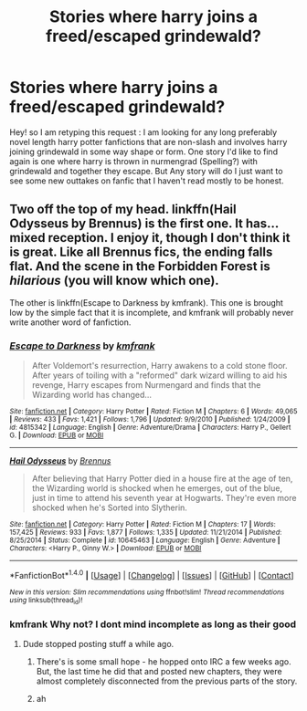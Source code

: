 #+TITLE: Stories where harry joins a freed/escaped grindewald?

* Stories where harry joins a freed/escaped grindewald?
:PROPERTIES:
:Author: SeriouslySirius666
:Score: 9
:DateUnix: 1470389517.0
:DateShort: 2016-Aug-05
:FlairText: Request
:END:
Hey! so I am retyping this request : I am looking for any long preferably novel length harry potter fanfictions that are non-slash and involves harry joining grindewald in some way shape or form. One story I'd like to find again is one where harry is thrown in nurmengrad (Spelling?) with grindewald and together they escape. But Any story will do I just want to see some new outtakes on fanfic that I haven't read mostly to be honest.


** Two off the top of my head. linkffn(Hail Odysseus by Brennus) is the first one. It has... mixed reception. I enjoy it, though I don't think it is great. Like all Brennus fics, the ending falls flat. And the scene in the Forbidden Forest is /hilarious/ (you will know which one).

The other is linkffn(Escape to Darkness by kmfrank). This one is brought low by the simple fact that it is incomplete, and kmfrank will probably never write another word of fanfiction.
:PROPERTIES:
:Author: yarglethatblargle
:Score: 1
:DateUnix: 1470391707.0
:DateShort: 2016-Aug-05
:END:

*** [[http://www.fanfiction.net/s/4815342/1/][*/Escape to Darkness/*]] by [[https://www.fanfiction.net/u/1351530/kmfrank][/kmfrank/]]

#+begin_quote
  After Voldemort's resurrection, Harry awakens to a cold stone floor. After years of toiling with a "reformed" dark wizard willing to aid his revenge, Harry escapes from Nurmengard and finds that the Wizarding world has changed...
#+end_quote

^{/Site/: [[http://www.fanfiction.net/][fanfiction.net]] *|* /Category/: Harry Potter *|* /Rated/: Fiction M *|* /Chapters/: 6 *|* /Words/: 49,065 *|* /Reviews/: 433 *|* /Favs/: 1,421 *|* /Follows/: 1,796 *|* /Updated/: 9/9/2010 *|* /Published/: 1/24/2009 *|* /id/: 4815342 *|* /Language/: English *|* /Genre/: Adventure/Drama *|* /Characters/: Harry P., Gellert G. *|* /Download/: [[http://www.ff2ebook.com/old/ffn-bot/index.php?id=4815342&source=ff&filetype=epub][EPUB]] or [[http://www.ff2ebook.com/old/ffn-bot/index.php?id=4815342&source=ff&filetype=mobi][MOBI]]}

--------------

[[http://www.fanfiction.net/s/10645463/1/][*/Hail Odysseus/*]] by [[https://www.fanfiction.net/u/4577618/Brennus][/Brennus/]]

#+begin_quote
  After believing that Harry Potter died in a house fire at the age of ten, the Wizarding world is shocked when he emerges, out of the blue, just in time to attend his seventh year at Hogwarts. They're even more shocked when he's Sorted into Slytherin.
#+end_quote

^{/Site/: [[http://www.fanfiction.net/][fanfiction.net]] *|* /Category/: Harry Potter *|* /Rated/: Fiction M *|* /Chapters/: 17 *|* /Words/: 157,425 *|* /Reviews/: 933 *|* /Favs/: 1,877 *|* /Follows/: 1,335 *|* /Updated/: 11/21/2014 *|* /Published/: 8/25/2014 *|* /Status/: Complete *|* /id/: 10645463 *|* /Language/: English *|* /Genre/: Adventure *|* /Characters/: <Harry P., Ginny W.> *|* /Download/: [[http://www.ff2ebook.com/old/ffn-bot/index.php?id=10645463&source=ff&filetype=epub][EPUB]] or [[http://www.ff2ebook.com/old/ffn-bot/index.php?id=10645463&source=ff&filetype=mobi][MOBI]]}

--------------

*FanfictionBot*^{1.4.0} *|* [[[https://github.com/tusing/reddit-ffn-bot/wiki/Usage][Usage]]] | [[[https://github.com/tusing/reddit-ffn-bot/wiki/Changelog][Changelog]]] | [[[https://github.com/tusing/reddit-ffn-bot/issues/][Issues]]] | [[[https://github.com/tusing/reddit-ffn-bot/][GitHub]]] | [[[https://www.reddit.com/message/compose?to=tusing][Contact]]]

^{/New in this version: Slim recommendations using/ ffnbot!slim! /Thread recommendations using/ linksub(thread_id)!}
:PROPERTIES:
:Author: FanfictionBot
:Score: 1
:DateUnix: 1470391746.0
:DateShort: 2016-Aug-05
:END:


*** kmfrank Why not? I dont mind incomplete as long as their good
:PROPERTIES:
:Author: SeriouslySirius666
:Score: 1
:DateUnix: 1470401824.0
:DateShort: 2016-Aug-05
:END:

**** Dude stopped posting stuff a while ago.
:PROPERTIES:
:Author: yarglethatblargle
:Score: 2
:DateUnix: 1470419158.0
:DateShort: 2016-Aug-05
:END:

***** There's is some small hope - he hopped onto IRC a few weeks ago. But, the last time he did that and posted new chapters, they were almost completely disconnected from the previous parts of the story.
:PROPERTIES:
:Author: Lord_Anarchy
:Score: 4
:DateUnix: 1470422414.0
:DateShort: 2016-Aug-05
:END:


***** ah
:PROPERTIES:
:Author: SeriouslySirius666
:Score: 0
:DateUnix: 1470421441.0
:DateShort: 2016-Aug-05
:END:
